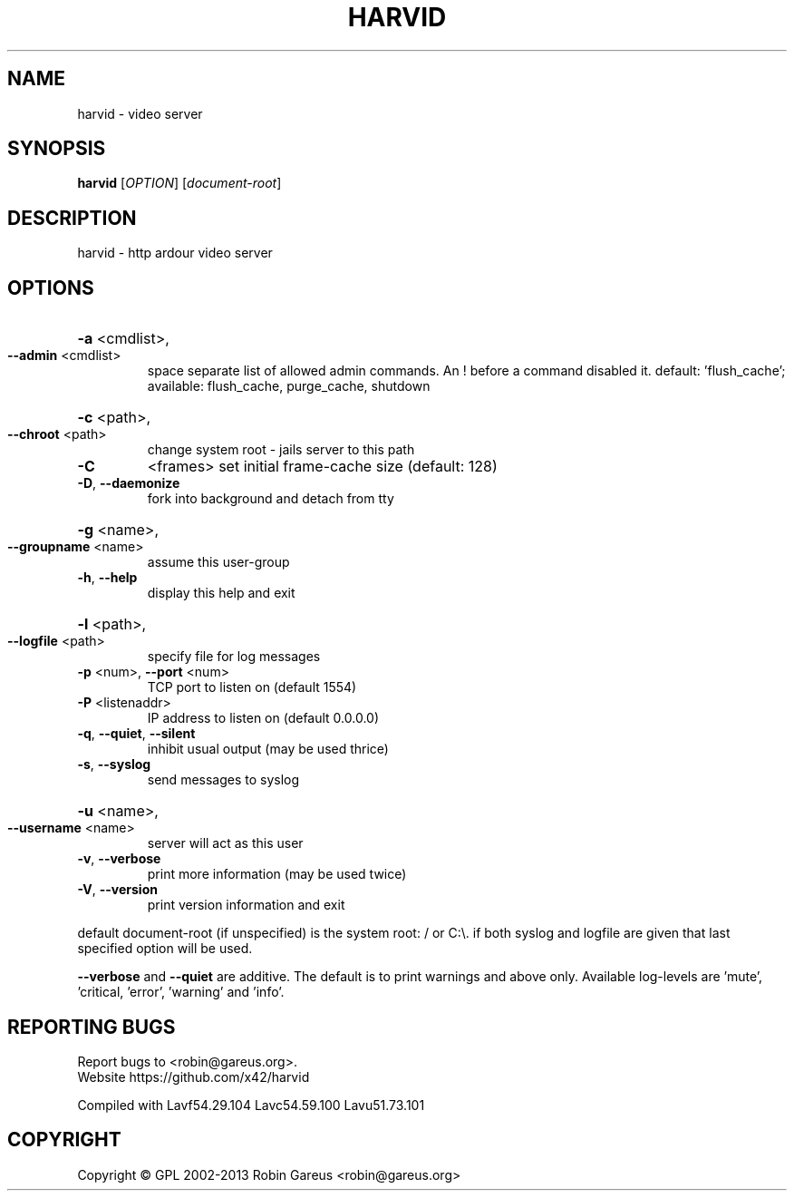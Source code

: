 .\" DO NOT MODIFY THIS FILE!  It was generated by help2man 1.40.4.
.TH HARVID "1" "February 2013" "harvid 0.3.0" "User Commands"
.SH NAME
harvid \- video server
.SH SYNOPSIS
.B harvid
[\fIOPTION\fR] [\fIdocument-root\fR]
.SH DESCRIPTION
harvid \- http ardour video server
.SH OPTIONS
.HP
\fB\-a\fR <cmdlist>,
.TP
\fB\-\-admin\fR <cmdlist>
space separate list of allowed admin commands.
An ! before a command disabled it.
default: 'flush_cache';
available: flush_cache, purge_cache, shutdown
.HP
\fB\-c\fR <path>,
.TP
\fB\-\-chroot\fR <path>
change system root \- jails server to this path
.TP
\fB\-C\fR
<frames>               set initial frame\-cache size (default: 128)
.TP
\fB\-D\fR, \fB\-\-daemonize\fR
fork into background and detach from tty
.HP
\fB\-g\fR <name>,
.TP
\fB\-\-groupname\fR <name>
assume this user\-group
.TP
\fB\-h\fR, \fB\-\-help\fR
display this help and exit
.HP
\fB\-l\fR <path>,
.TP
\fB\-\-logfile\fR <path>
specify file for log messages
.TP
\fB\-p\fR <num>, \fB\-\-port\fR <num>
TCP port to listen on (default 1554)
.TP
\fB\-P\fR <listenaddr>
IP address to listen on (default 0.0.0.0)
.TP
\fB\-q\fR, \fB\-\-quiet\fR, \fB\-\-silent\fR
inhibit usual output (may be used thrice)
.TP
\fB\-s\fR, \fB\-\-syslog\fR
send messages to syslog
.HP
\fB\-u\fR <name>,
.TP
\fB\-\-username\fR <name>
server will act as this user
.TP
\fB\-v\fR, \fB\-\-verbose\fR
print more information (may be used twice)
.TP
\fB\-V\fR, \fB\-\-version\fR
print version information and exit
.PP
default document\-root (if unspecified) is the system root: / or C:\e.
if both syslog and logfile are given that last specified option will be used.
.PP
\fB\-\-verbose\fR and \fB\-\-quiet\fR are additive. The default is to print warnings
and above only. Available log\-levels are 'mute', 'critical, 'error',
\&'warning' and 'info'.
.SH "REPORTING BUGS"
Report bugs to <robin@gareus.org>.
.br
Website https://github.com/x42/harvid
.PP
.br
Compiled with Lavf54.29.104 Lavc54.59.100 Lavu51.73.101
.SH COPYRIGHT
Copyright \(co GPL 2002\-2013 Robin Gareus <robin@gareus.org>
